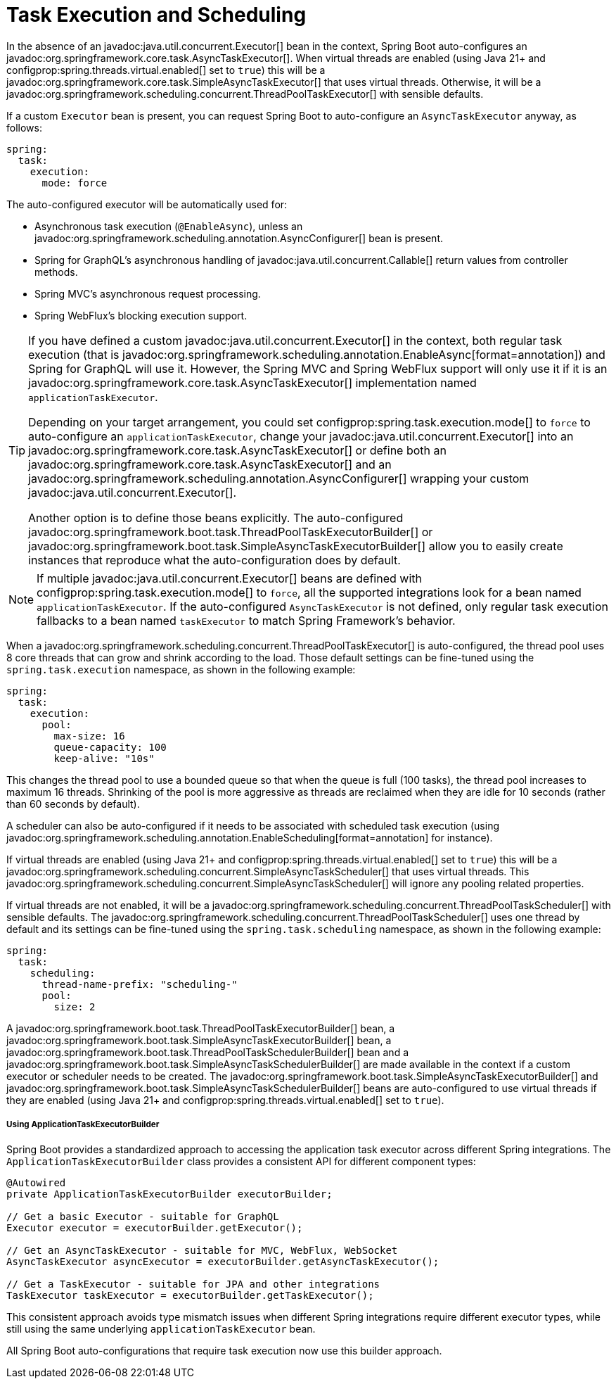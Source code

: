 [[features.task-execution-and-scheduling]]
= Task Execution and Scheduling

In the absence of an javadoc:java.util.concurrent.Executor[] bean in the context, Spring Boot auto-configures an javadoc:org.springframework.core.task.AsyncTaskExecutor[].
When virtual threads are enabled (using Java 21+ and configprop:spring.threads.virtual.enabled[] set to `true`) this will be a javadoc:org.springframework.core.task.SimpleAsyncTaskExecutor[] that uses virtual threads.
Otherwise, it will be a javadoc:org.springframework.scheduling.concurrent.ThreadPoolTaskExecutor[] with sensible defaults.

If a custom `Executor` bean is present, you can request Spring Boot to auto-configure an `AsyncTaskExecutor` anyway, as follows:

[configprops,yaml]
----
spring:
  task:
    execution:
      mode: force
----

The auto-configured executor will be automatically used for:

- Asynchronous task execution (`@EnableAsync`), unless an javadoc:org.springframework.scheduling.annotation.AsyncConfigurer[] bean is present.
- Spring for GraphQL's asynchronous handling of javadoc:java.util.concurrent.Callable[] return values from controller methods.
- Spring MVC's asynchronous request processing.
- Spring WebFlux's blocking execution support.

[TIP]
====
If you have defined a custom javadoc:java.util.concurrent.Executor[] in the context, both regular task execution (that is javadoc:org.springframework.scheduling.annotation.EnableAsync[format=annotation]) and Spring for GraphQL will use it.
However, the Spring MVC and Spring WebFlux support will only use it if it is an javadoc:org.springframework.core.task.AsyncTaskExecutor[] implementation named `applicationTaskExecutor`.

Depending on your target arrangement, you could set configprop:spring.task.execution.mode[] to `force` to auto-configure an `applicationTaskExecutor`, change your javadoc:java.util.concurrent.Executor[] into an javadoc:org.springframework.core.task.AsyncTaskExecutor[] or define both an javadoc:org.springframework.core.task.AsyncTaskExecutor[] and an javadoc:org.springframework.scheduling.annotation.AsyncConfigurer[] wrapping your custom javadoc:java.util.concurrent.Executor[].

Another option is to define those beans explicitly.
The auto-configured javadoc:org.springframework.boot.task.ThreadPoolTaskExecutorBuilder[] or javadoc:org.springframework.boot.task.SimpleAsyncTaskExecutorBuilder[] allow you to easily create instances that reproduce what the auto-configuration does by default.
====

[NOTE]
====
If multiple javadoc:java.util.concurrent.Executor[] beans are defined with configprop:spring.task.execution.mode[] to `force`, all the supported integrations look for a bean named `applicationTaskExecutor`.
If the auto-configured `AsyncTaskExecutor` is not defined, only regular task execution fallbacks to a bean named `taskExecutor` to match Spring Framework's behavior.
====


When a javadoc:org.springframework.scheduling.concurrent.ThreadPoolTaskExecutor[] is auto-configured, the thread pool uses 8 core threads that can grow and shrink according to the load.
Those default settings can be fine-tuned using the `spring.task.execution` namespace, as shown in the following example:

[configprops,yaml]
----
spring:
  task:
    execution:
      pool:
        max-size: 16
        queue-capacity: 100
        keep-alive: "10s"
----

This changes the thread pool to use a bounded queue so that when the queue is full (100 tasks), the thread pool increases to maximum 16 threads.
Shrinking of the pool is more aggressive as threads are reclaimed when they are idle for 10 seconds (rather than 60 seconds by default).

A scheduler can also be auto-configured if it needs to be associated with scheduled task execution (using javadoc:org.springframework.scheduling.annotation.EnableScheduling[format=annotation] for instance).

If virtual threads are enabled (using Java 21+ and configprop:spring.threads.virtual.enabled[] set to `true`) this will be a javadoc:org.springframework.scheduling.concurrent.SimpleAsyncTaskScheduler[] that uses virtual threads.
This javadoc:org.springframework.scheduling.concurrent.SimpleAsyncTaskScheduler[] will ignore any pooling related properties.

If virtual threads are not enabled, it will be a javadoc:org.springframework.scheduling.concurrent.ThreadPoolTaskScheduler[] with sensible defaults.
The javadoc:org.springframework.scheduling.concurrent.ThreadPoolTaskScheduler[] uses one thread by default and its settings can be fine-tuned using the `spring.task.scheduling` namespace, as shown in the following example:

[configprops,yaml]
----
spring:
  task:
    scheduling:
      thread-name-prefix: "scheduling-"
      pool:
        size: 2
----

A javadoc:org.springframework.boot.task.ThreadPoolTaskExecutorBuilder[] bean, a javadoc:org.springframework.boot.task.SimpleAsyncTaskExecutorBuilder[] bean, a javadoc:org.springframework.boot.task.ThreadPoolTaskSchedulerBuilder[] bean and a javadoc:org.springframework.boot.task.SimpleAsyncTaskSchedulerBuilder[] are made available in the context if a custom executor or scheduler needs to be created.
The javadoc:org.springframework.boot.task.SimpleAsyncTaskExecutorBuilder[] and javadoc:org.springframework.boot.task.SimpleAsyncTaskSchedulerBuilder[] beans are auto-configured to use virtual threads if they are enabled (using Java 21+ and configprop:spring.threads.virtual.enabled[] set to `true`).

===== Using ApplicationTaskExecutorBuilder
Spring Boot provides a standardized approach to accessing the application task executor across different Spring integrations.
The `ApplicationTaskExecutorBuilder` class provides a consistent API for different component types:

[source,java]
----
@Autowired
private ApplicationTaskExecutorBuilder executorBuilder;

// Get a basic Executor - suitable for GraphQL
Executor executor = executorBuilder.getExecutor();

// Get an AsyncTaskExecutor - suitable for MVC, WebFlux, WebSocket
AsyncTaskExecutor asyncExecutor = executorBuilder.getAsyncTaskExecutor();

// Get a TaskExecutor - suitable for JPA and other integrations
TaskExecutor taskExecutor = executorBuilder.getTaskExecutor();
----

This consistent approach avoids type mismatch issues when different Spring integrations require different
executor types, while still using the same underlying `applicationTaskExecutor` bean.

All Spring Boot auto-configurations that require task execution now use this builder approach.
